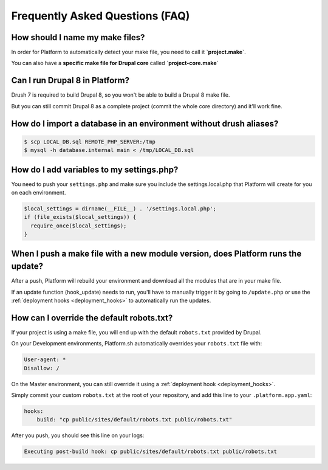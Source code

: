 .. _drupal_faq:

Frequently Asked Questions (FAQ)
================================

How should I name my make files?
--------------------------------

In order for Platform to automatically detect your make file, you need to call it **\`project.make\`**.

You can also have a **specific make file for Drupal core** called **\`project-core.make\`**

.. seealso::
   * :ref:`best_practices`

Can I run Drupal 8 in Platform?
-------------------------------

Drush 7 is required to build Drupal 8, so you won't be able to build a Drupal 8 make file.

But you can still commit Drupal 8 as a complete project (commit the whole core directory) and it'll work fine.

How do I import a database in an environment without drush aliases?
-------------------------------------------------------------------

.. todo::
    This should go somewhere to the **import existing site** section.

.. code-block:: console

  $ scp LOCAL_DB.sql REMOTE_PHP_SERVER:/tmp
  $ mysql -h database.internal main < /tmp/LOCAL_DB.sql

How do I add variables to my settings.php?
------------------------------------------

You need to push your ``settings.php`` and make sure you include the settings.local.php that Platform will create for you on each environment.

.. code-block:: console

   $local_settings = dirname(__FILE__) . '/settings.local.php';
   if (file_exists($local_settings)) {
     require_once($local_settings);
   }

.. seealso::
   * :ref:`environment_variables`

When I push a make file with a new module version, does Platform runs the update?
---------------------------------------------------------------------------------

After a push, Platform will rebuild your environment and download all the modules that are in your make file.

If an update function (hook_update) needs to run, you'll have to manually trigger it by going to ``/update.php`` or use the :ref:`deployment hooks <deployment_hooks>` to automatically run the updates.

How can I override the default robots.txt?
------------------------------------------

If your project is using a make file, you will end up with the default ``robots.txt`` provided by Drupal.

On your Development environments, Platform.sh automatically overrides your ``robots.txt`` file with:

.. code-block:: console

    User-agent: *
    Disallow: /

On the Master environment, you can still override it using a :ref:`deployment hook <deployment_hooks>`.

Simply commit your custom ``robots.txt`` at the root of your repository, and add this line to your ``.platform.app.yaml``:

.. code-block:: console

    hooks:
        build: "cp public/sites/default/robots.txt public/robots.txt"

After you push, you should see this line on your logs:

.. code-block:: console

    Executing post-build hook: cp public/sites/default/robots.txt public/robots.txt

.. seealso::
   * :ref:`deployment hooks <deployment_hooks>`
   